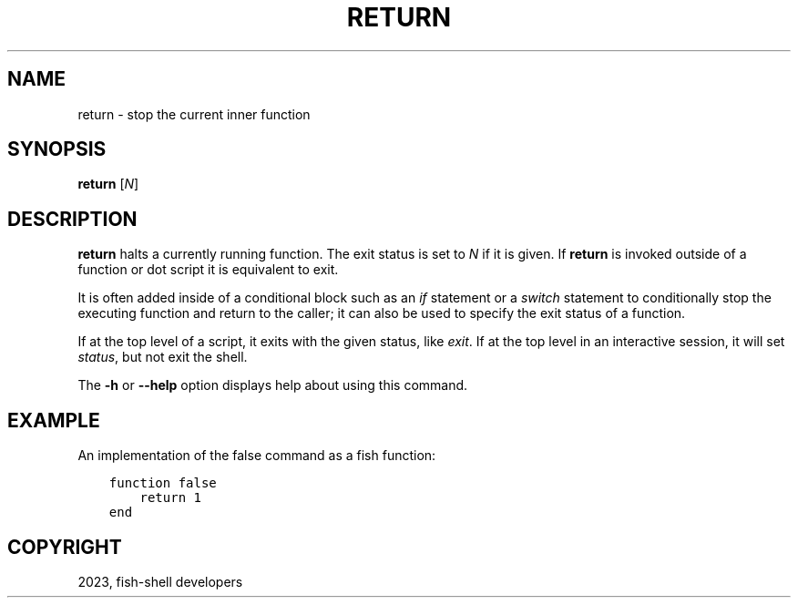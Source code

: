 .\" Man page generated from reStructuredText.
.
.
.nr rst2man-indent-level 0
.
.de1 rstReportMargin
\\$1 \\n[an-margin]
level \\n[rst2man-indent-level]
level margin: \\n[rst2man-indent\\n[rst2man-indent-level]]
-
\\n[rst2man-indent0]
\\n[rst2man-indent1]
\\n[rst2man-indent2]
..
.de1 INDENT
.\" .rstReportMargin pre:
. RS \\$1
. nr rst2man-indent\\n[rst2man-indent-level] \\n[an-margin]
. nr rst2man-indent-level +1
.\" .rstReportMargin post:
..
.de UNINDENT
. RE
.\" indent \\n[an-margin]
.\" old: \\n[rst2man-indent\\n[rst2man-indent-level]]
.nr rst2man-indent-level -1
.\" new: \\n[rst2man-indent\\n[rst2man-indent-level]]
.in \\n[rst2man-indent\\n[rst2man-indent-level]]u
..
.TH "RETURN" "1" "Mar 25, 2023" "3.6" "fish-shell"
.SH NAME
return \- stop the current inner function
.SH SYNOPSIS
.nf
\fBreturn\fP [\fIN\fP]
.fi
.sp
.SH DESCRIPTION
.sp
\fBreturn\fP halts a currently running function.
The exit status is set to \fIN\fP if it is given.
If \fBreturn\fP is invoked outside of a function or dot script it is equivalent to exit.
.sp
It is often added inside of a conditional block such as an \fI\%if\fP statement or a \fI\%switch\fP statement to conditionally stop the executing function and return to the caller; it can also be used to specify the exit status of a function.
.sp
If at the top level of a script, it exits with the given status, like \fI\%exit\fP\&.
If at the top level in an interactive session, it will set \fI\%status\fP, but not exit the shell.
.sp
The \fB\-h\fP or \fB\-\-help\fP option displays help about using this command.
.SH EXAMPLE
.sp
An implementation of the false command as a fish function:
.INDENT 0.0
.INDENT 3.5
.sp
.nf
.ft C
function false
    return 1
end
.ft P
.fi
.UNINDENT
.UNINDENT
.SH COPYRIGHT
2023, fish-shell developers
.\" Generated by docutils manpage writer.
.
